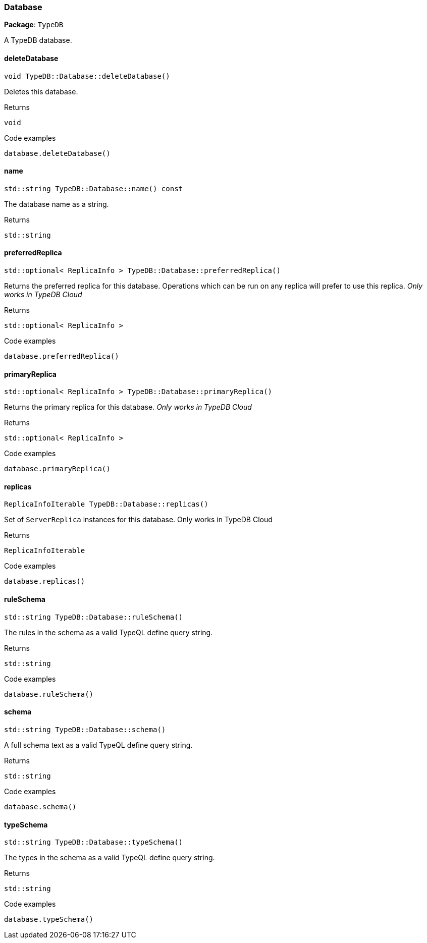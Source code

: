 [#_Database]
=== Database

*Package*: `TypeDB`



A TypeDB database.

// tag::methods[]
[#_void_TypeDBDatabasedeleteDatabase_]
==== deleteDatabase

[source,cpp]
----
void TypeDB::Database::deleteDatabase()
----



Deletes this database.


[caption=""]
.Returns
`void`

[caption=""]
.Code examples
[source,cpp]
----
database.deleteDatabase()
----

[#_stdstring_TypeDBDatabasename_const]
==== name

[source,cpp]
----
std::string TypeDB::Database::name() const
----



The database name as a string.

[caption=""]
.Returns
`std::string`

[#_stdoptional_ReplicaInfo_TypeDBDatabasepreferredReplica_]
==== preferredReplica

[source,cpp]
----
std::optional< ReplicaInfo > TypeDB::Database::preferredReplica()
----



Returns the preferred replica for this database. Operations which can be run on any replica will prefer to use this replica. _Only works in TypeDB Cloud_


[caption=""]
.Returns
`std::optional< ReplicaInfo >`

[caption=""]
.Code examples
[source,cpp]
----
database.preferredReplica()
----

[#_stdoptional_ReplicaInfo_TypeDBDatabaseprimaryReplica_]
==== primaryReplica

[source,cpp]
----
std::optional< ReplicaInfo > TypeDB::Database::primaryReplica()
----



Returns the primary replica for this database. _Only works in TypeDB Cloud_


[caption=""]
.Returns
`std::optional< ReplicaInfo >`

[caption=""]
.Code examples
[source,cpp]
----
database.primaryReplica()
----

[#_ReplicaInfoIterable_TypeDBDatabasereplicas_]
==== replicas

[source,cpp]
----
ReplicaInfoIterable TypeDB::Database::replicas()
----



Set of ``ServerReplica`` instances for this database. Only works in TypeDB Cloud


[caption=""]
.Returns
`ReplicaInfoIterable`

[caption=""]
.Code examples
[source,cpp]
----
database.replicas()
----

[#_stdstring_TypeDBDatabaseruleSchema_]
==== ruleSchema

[source,cpp]
----
std::string TypeDB::Database::ruleSchema()
----



The rules in the schema as a valid TypeQL define query string.


[caption=""]
.Returns
`std::string`

[caption=""]
.Code examples
[source,cpp]
----
database.ruleSchema()
----

[#_stdstring_TypeDBDatabaseschema_]
==== schema

[source,cpp]
----
std::string TypeDB::Database::schema()
----



A full schema text as a valid TypeQL define query string.


[caption=""]
.Returns
`std::string`

[caption=""]
.Code examples
[source,cpp]
----
database.schema()
----

[#_stdstring_TypeDBDatabasetypeSchema_]
==== typeSchema

[source,cpp]
----
std::string TypeDB::Database::typeSchema()
----



The types in the schema as a valid TypeQL define query string.


[caption=""]
.Returns
`std::string`

[caption=""]
.Code examples
[source,cpp]
----
database.typeSchema()
----

// end::methods[]

